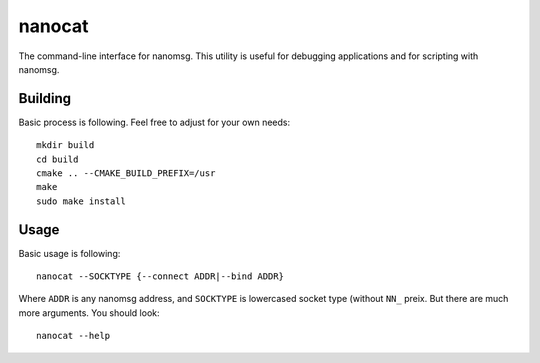 =======
nanocat
=======


The command-line interface for nanomsg. This utility is useful for debugging
applications and for scripting with nanomsg.

Building
========

Basic process is following. Feel free to adjust for your own needs::

    mkdir build
    cd build
    cmake .. --CMAKE_BUILD_PREFIX=/usr
    make
    sudo make install


Usage
=======

Basic usage is following::

    nanocat --SOCKTYPE {--connect ADDR|--bind ADDR}

Where ``ADDR`` is any nanomsg address, and ``SOCKTYPE`` is lowercased socket
type (without ``NN_`` preix. But there are much more arguments.
You should look::

    nanocat --help

